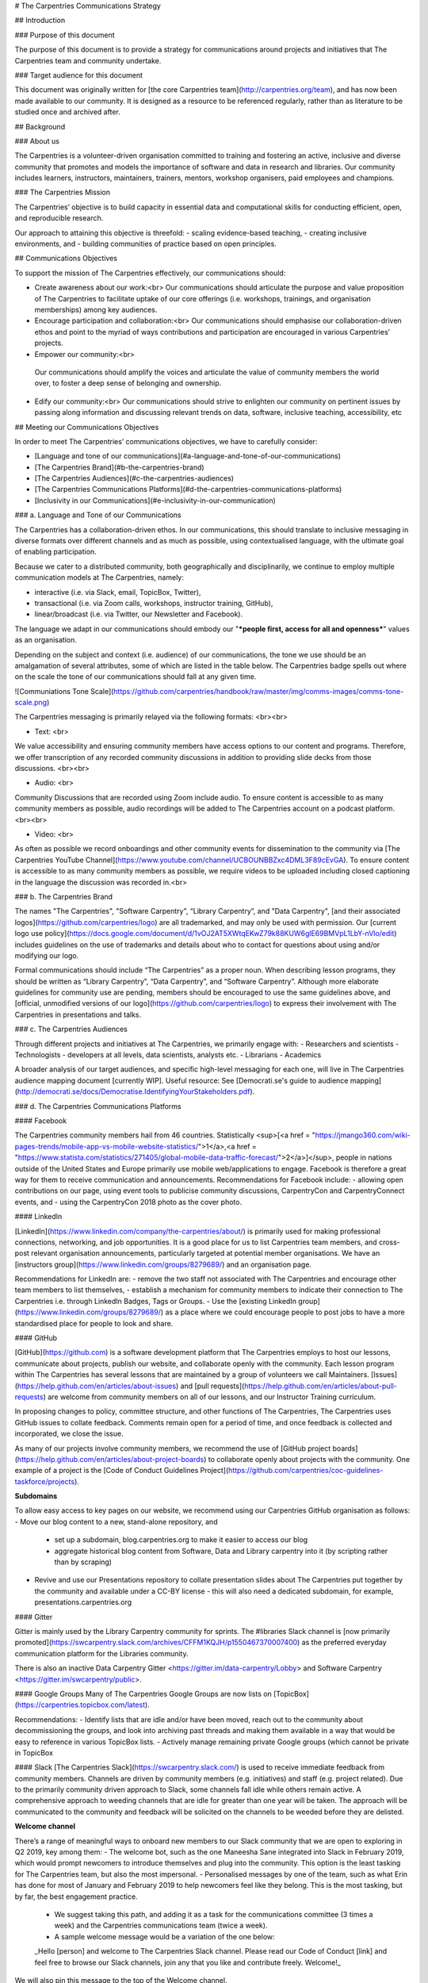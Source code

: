 # The Carpentries Communications Strategy

## Introduction

### Purpose of this document

The purpose of this document is to provide a strategy for communications around projects and initiatives that The Carpentries team and community undertake.

### Target audience for this document

This document was originally written for [the core Carpentries team](http://carpentries.org/team), and has now been made available to our community. It is designed as a resource to be referenced regularly, rather than as literature to be studied once and archived after.

 
## Background

### About us

The Carpentries is a volunteer-driven organisation committed to training and fostering an active, inclusive and diverse community that promotes and models the importance of software and data in research and libraries. Our community includes learners, instructors, maintainers, trainers, mentors, workshop organisers, paid employees and champions.

### The Carpentries Mission

The Carpentries’ objective is to build capacity in essential data and computational skills for conducting efficient, open, and reproducible research.

Our approach to attaining this objective is threefold:
- scaling evidence-based teaching, 
- creating inclusive environments, and
- building communities of practice based on open principles.

## Communications Objectives

To support the mission of The Carpentries effectively, our communications should:

- Create awareness about our work:<br>
  Our communications should articulate the purpose and value proposition of The Carpentries to facilitate uptake of our core offerings (i.e. workshops, trainings, and organisation memberships) among key audiences.

- Encourage participation and collaboration:<br>
  Our communications should emphasise our collaboration-driven ethos and point to the myriad of ways contributions and participation are encouraged in various Carpentries’ projects. 

-  Empower our community:<br>
  Our communications should amplify the voices and articulate the value of community members the world over, to foster a deep sense of belonging and ownership. 

- Edify our community:<br>
  Our communications should strive to enlighten our community on pertinent issues by passing along information and discussing relevant trends on data, software, inclusive teaching, accessibility, etc 

## Meeting our Communications Objectives
  
In order to meet The Carpentries’ communications objectives, we have to carefully consider:

- [Language and tone of our communications](#a-language-and-tone-of-our-communications)
- [The Carpentries Brand](#b-the-carpentries-brand)
- [The Carpentries Audiences](#c-the-carpentries-audiences)
- [The Carpentries Communications Platforms](#d-the-carpentries-communications-platforms)
- [Inclusivity in our Communications](#e-inclusivity-in-our-communication)


### a. Language and Tone of our Communications

The Carpentries has a collaboration-driven ethos. In our communications, this should translate to inclusive messaging in diverse formats over different channels and as much as possible, using contextualised language, with the ultimate goal of enabling participation.

Because we cater to a distributed community, both geographically and disciplinarily, we continue to employ multiple communication models at The Carpentries, namely:

- interactive (i.e. via Slack, email, TopicBox, Twitter),
- transactional (i.e. via Zoom calls, workshops, instructor training, GitHub),  
- linear/broadcast (i.e. via Twitter, our Newsletter and Facebook).

The language we adapt in our communications should embody our "***people first, access for all and openness***" values as an organisation.

Depending on the subject and context (i.e. audience) of our communications, the tone we use should be an amalgamation of several attributes, some of which are listed in the table below. The Carpentries badge spells out where on the scale the tone of our communications should fall at any given time.

![Communiations Tone Scale](https://github.com/carpentries/handbook/raw/master/img/comms-images/comms-tone-scale.png)

The Carpentries messaging is primarily relayed via the following formats: <br><br>

- Text: <br>
We value accessibility and ensuring community members have access options to our content and programs. Therefore, we offer transcription of any recorded community discussions in addition to providing slide decks from those discussions. <br><br>

- Audio: <br>
Community Discussions that are recorded using Zoom include audio. To ensure content is accessible to as many community members as possible, audio recordings will be added to The Carpentries account on a podcast platform. <br><br>

- Video: <br>
As often as possible we record onboardings and other community events for dissemination to the community via [The Carpentries YouTube Channel](https://www.youtube.com/channel/UCBOUNBBZxc4DML3F89cEvGA). To ensure  content is accessible to as many community members as possible, we require videos to be uploaded including closed captioning in the language the discussion was recorded in.<br>

### b. The Carpentries Brand

The names "The Carpentries", "Software Carpentry", “Library Carpentry”, and "Data Carpentry", [and their associated logos](https://github.com/carpentries/logo) are all trademarked, and may only be used with permission. Our [current logo use policy](https://docs.google.com/document/d/1vOJ2AT5XWtqEKwZ79k88KUW6glE69BMVpL1LbY-nVlo/edit) includes guidelines on the use of trademarks and details about who to contact for questions about using and/or modifying our logo.

Formal communications should include “The Carpentries” as a proper noun. When describing lesson programs, they should be written as “Library Carpentry”, “Data Carpentry”, and “Software Carpentry”. Although more elaborate guidelines for community use are pending, members should be encouraged to use the same guidelines above, and [official, unmodified versions of our logo](https://github.com/carpentries/logo) to express their involvement with The Carpentries in presentations and talks.


### c. The Carpentries Audiences

Through different projects and initiatives at The Carpentries, we primarily engage with:
- Researchers and scientists
- Technologists - developers at all levels, data scientists, analysts etc. 
- Librarians
- Academics 

A broader analysis of our target audiences, and specific high-level messaging for each one, will live in The Carpentries audience mapping document [currently WIP]. Useful resource: See [Democrati.se's guide to audience mapping](http://democrati.se/docs/Democratise.IdentifyingYourStakeholders.pdf).

### d. The Carpentries Communications Platforms

#### Facebook

The Carpentries community members hail from 46 countries. Statistically <sup>[<a href = "https://jmango360.com/wiki-pages-trends/mobile-app-vs-mobile-website-statistics/">1</a>,<a href = "https://www.statista.com/statistics/271405/global-mobile-data-traffic-forecast/">2</a>]</sup>, people in nations outside of the United States and Europe primarily use mobile web/applications to engage. Facebook is therefore a great way for them to receive communication and announcements. 
Recommendations for Facebook include:
- allowing open contributions on our page, using event tools to publicise community discussions, CarpentryCon and CarpentryConnect events, and 
- using the CarpentryCon 2018 photo as the cover photo.

#### LinkedIn

[LinkedIn](https://www.linkedin.com/company/the-carpentries/about/) is primarily used for making professional connections, networking, and job opportunities. It is a good place for us to list Carpentries team members, and cross-post relevant organisation announcements, particularly targeted at potential member organisations. We have an [instructors group](https://www.linkedin.com/groups/8279689/) and an organisation page.

Recommendations for LinkedIn are: 
- remove the two staff not associated with The Carpentries and encourage other team members to list themselves, 
- establish a mechanism for community members to indicate their connection to The Carpentries i.e. through LinkedIn Badges, Tags or Groups. 
- Use the [existing LinkedIn group](https://www.linkedin.com/groups/8279689/) as a place where we could encourage people to post jobs to have a more standardised place for people to look and share.

#### GitHub

[GitHub](https://github.com) is a software development platform that The Carpentries employs to host our lessons, communicate about projects, publish our website, and collaborate openly with the community. Each lesson program within The Carpentries has several lessons that are maintained by a group of volunteers we call Maintainers. [Issues](https://help.github.com/en/articles/about-issues) and [pull requests](https://help.github.com/en/articles/about-pull-requests) are welcome from community members on all of our lessons, and our Instructor Training curriculum.

In proposing changes to policy, committee structure, and other functions of The Carpentries, The Carpentries uses GitHub issues to collate feedback. Comments remain open for a period of time, and once feedback is collected and incorporated, we close the issue.

As many of our projects involve community members, we recommend the use of [GitHub project boards](https://help.github.com/en/articles/about-project-boards) to collaborate openly about projects with the community. One example of a project is the [Code of Conduct Guidelines Project](https://github.com/carpentries/coc-guidelines-taskforce/projects). 

**Subdomains**

To allow easy access to key pages on our website, we recommend using our Carpentries GitHub organisation as follows:
- Move our blog content to a new, stand-alone repository, and 
  - set up a subdomain, blog.carpentries.org to make it easier to access our blog
  - aggregate historical blog content from Software, Data and Library carpentry into it (by scripting rather than by scraping)
- Revive and use our Presentations repository to collate presentation slides about The Carpentries put together by the community and available under a CC-BY license
  - this will also need a dedicated subdomain, for example, presentations.carpentries.org
  
#### Gitter

Gitter is mainly used by the Library Carpentry community for sprints. The #libraries Slack channel is [now primarily promoted](https://swcarpentry.slack.com/archives/CFFM1KQJH/p1550467370007400) as the preferred everyday communication platform for the Libraries community.

There is also an inactive Data Carpentry Gitter <https://gitter.im/data-carpentry/Lobby> and Software Carpentry <https://gitter.im/swcarpentry/public>.
  
#### Google Groups
Many of The Carpentries Google Groups are now lists on [TopicBox](https://carpentries.topicbox.com/latest). 

Recommendations: 
- Identify lists that are idle and/or have been moved, reach out to the community about decommissioning the groups, and look into archiving past threads and making them available in a way that would be easy to reference in various TopicBox lists.
- Actively manage remaining private Google groups (which cannot be private in TopicBox
  
#### Slack
[The Carpentries Slack](https://swcarpentry.slack.com/) is used to receive immediate feedback from community members. Channels are driven by community members (e.g. initiatives) and staff (e.g. project related). Due to the primarily community driven approach to Slack, some channels fall idle while others remain active. A comprehensive approach to weeding channels that are idle for greater than one year will be taken. The approach will be communicated to the community and feedback will be solicited on the channels to be weeded before they are delisted. 

**Welcome channel**

There’s a range of meaningful ways to onboard new members to our Slack community that we are open to exploring in Q2 2019, key among them:
- The welcome bot, such as the one Maneesha Sane integrated into Slack in February 2019, which would prompt newcomers to introduce themselves and plug into the community. This option is the least tasking for The Carpentries team, but also the most impersonal.
- Personalised messages by one of the team, such as what Erin has done for most of January and February 2019 to help newcomers feel like they belong. This is the most tasking, but by far, the best engagement practice.
  - We suggest taking this path, and adding it as a task for the communications committee (3 times a week) and the Carpentries communications team (twice a week).
  - A sample welcome message would be a variation of the one below:
  _Hello [person] and welcome to The Carpentries Slack channel. Please read our Code of Conduct [link] and feel free to browse our Slack channels, join any that you like and contribute freely. Welcome!_

We will also pin this message to the top of the Welcome channel.
		_Welcome new members. Please read our Code of Conduct <https://docs.carpentries.org/topic_folders/policies/index_coc.html>_

#### TopicBox

[Topicbox](https://carpentries.topicbox.com/latest) is used for announcements and richer discussions which, while possible, would be too crowded and unsuited for Slack. It is also a preferred communication channel for members seeking to limit the number of channels they follow. 

Since The Carpentries team has been thinking about regional or local TopicBox lists as a way to enrich community interactions by region, the Communications team will develop a strategy to adding and weeding out idle lists and get feedback from the community before delisting.

[Discuss](https://carpentries.topicbox.com/groups/discuss) is where The Carpentries community comes to amplify their own opportunities, suggestions, and observations. The popularity of discuss is somewhat due to its ease of use as a general all purpose communications channel. Instead of dividing the channel into separate channels such as jobs, announcements, events, etc., we will inform the community to use tags such as [Job], [Announcement], [Event], etc. in the subject of their posts. These instructions/reminders will be:
- primarily included in the Topicbox “About” section, or 
- where necessary, sent via email  reminder to the community every 3 to 6 months. We will scan Discuss for themes for the past 6-12 months to determine if there are additional tags to include.

#### Twitter

Due to historical timelines, [Software Carpentry](https://twitter.com/swcarpentry) has the highest number of Twitter followers. [Data Carpentry](https://twitter.com/datacarpentry), [The Carpentries](https://twitter.com/thecarpentries) and [Library Carpentry](https://twitter.com/LibCarpentry) accounts have comparatively lower follower counts. Our current Twitter strategy is:

- to primarily use [The Carpentries](https://twitter.com/thecarpentries) account, and run an open campaign to encourage [Software Carpentry](https://twitter.com/swcarpentry), [Library Carpentry](https://twitter.com/LibCarpentry), and [Data Carpentry](https://twitter.com/datacarpentry) followers to follow our central account.
- creating 5 - 10 versions of a given message and scheduling them over a 4-8 week timeframe i.e. no more than three tweets on a given subject on any week, prioritising each post for one of  the 10 major time zones: Los Angeles (PT) 9am, Denver (MT) 12pm, Chicago (CT) 12pm, New York (ET) 12pm, Paris (CET) 4pm, Cape Town/Helsinki (EET) 8pm, Sydney (AET) 10pm, Hong Kong (HKT) 8am, Tokyo (JPT) 12pm, Shanghai (CT) 9pm. 
- to improve engagement by 
  - embedding images and videos to tweets where possible, and providing alternative text for these audio-visuals as described [here](https://www.lireo.com/part-4-alternative-text-for-images-hootsuite-announces-support/).
  - reacting to stories from the community by retweeting, liking mentions, and flagging threads for response by specific team members as much as possible, rather than by using the organisation account. Chris Erdmann made a good point about implementing this tactic so as a way to coming across as relatable to our community. This would mean flagging specific tweets for response by the Memberships team, Workshops Administration team, Infrastructure team, Leadership team, etc from team member's personal accounts.
  - celebrating Carpentries wins by congratulating new Instructors, contributors to our repositories and other community initiatives like the newsletter, etc
  - running several campaigns on our socials in any given week i.e. 
    - come to event tweet 1
    - apply for job tweet 1
    - subscribe to YT tweet 1
    - read post by Mark tweet 1
    - come to event tweet 2
    - give us feedback on issue x tweet 1
    - see resource by ally organisation tweet 1

#### Website and Blog

[The Carpentries blog posts](https://carpentries.org/blog/) allow community and staff members to share announcements with the broader community. Major mechanisms for sharing include the website, Twitter, the newsletter, and Slack. As with lessons, the [Creative Commons Attribution (CC-BY) license](https://creativecommons.org/licenses/by/4.0/) will be extended to all website content, including blog posts.

Recommendations: 

- Employ schema to improve direct traffic to Carpentries blog posts, lessons, workshops, and events.
- Narrative blog posts from people guided by questions
- Additionally, we will use Discuss,Slack, Twitter and GitHub conversations as the basis for setting up a community-led communications committee in the last quarter of 2019. Their primary mandate will be:
  - To identify pertinent issues / conversational trends that resonate with several people 
  - To help community members draft, edit and publish blog posts to the main Carpentries blog
  
  To onboard this communications committee, we need:
  - A communications starter kit for The Carpentries. <br>
    This will be a one-pager that links to relevant resources - photos to use, logo repository, our Code of Conduct, blog and blog repo links, etc
    - A checklist to guide the communications committee in identifying relevant topics in community conversations, soliciting posts and guiding the blog post drafting process
    - A list of tasks that are in the communications committee's scope of work i.e.
      - Implementing meaningful ways to onboard new members to our Slack community that we are open to exploring from Q1 2020 

#### YouTube

[YouTube](https://www.youtube.com/channel/UCBOUNBBZxc4DML3F89cEvGA/) is used primarily to share community discussion and event videos. To reach 100+ subscribers, which will allow The Carpentries to have a custom URL i.e. youtu.be/carpentries, search and discovery of the channel can be improved through the use of engaging keywords, (like data science), and video content/covers. We will continue to point the community to the channel via social media channels like Twitter.   

#### Newsletter

Our current Carpentry Clippings strategy is efficient, A team member (Maneesha) and community volunteer (Malvika) work together to solicit and organise contributions - making sure staff members submit updates, and then writing, formatting, and publishing content from them.  Some content curation is also involved i.e. for  "Tweet of the Week" and "Toolshed (Posts from our Past)" sections.Going forward we will actively deliberate on what we are sharing via the newsletter and why and determine a strategy for improving our open and click rates, which currently stand at 30-40% and 3-6% respectively. 

#### Zotero and FigShare

We don’t communicate in these places, but they are places where our publications and presentations can be found. We will have a strategy for what content we put in these locations and the metadata to include so that our community can find these resources more easily.

### e. Inclusivity in our Communications

All of our communications will include welcoming and inclusive language per the expected behaviours outlined in [The Carpentries Code of Conduct](https://docs.carpentries.org/topic_folders/policies/code-of-conduct.html) (CoC).

##### A note about our CoC

The Carpentries is dedicated to providing a welcoming and supportive environment for all people, regardless of background or identity. This is true for both our in-person events, virtual events, and all internal and external communications. Everyone who participates in The Carpentries activities is required to conform to the Code of Conduct.

##### Localisation efforts at The Carpentries

The Carpentries is intent on creating inclusive spaces in which communities from diverse backgrounds can thrive. Contextualising the resources The Carpentries creates is a big part of this. The Community Development team sees it as a positive step toward community growth and sustainability at hyper-local levels that is worth exploring in different ways from April 2019

  <ol style="list-style-type: lower-alpha;">
  <strong><li>Translations </li></strong>
  
  Several of our lessons have been translated through the tireless efforts of our community members. A framework to guide community groups interested in translating our lessons into other languages will be prioritised in Q2, 2019.
    
  <strong><li>Message broadcast and communication discussion timings</li></strong>
  
  Our communications plan will include a strategy to broadcast messages via Twitter and multiple other communication means at different times such that our global community is able to engage in discussion threads at times that are convenient for them. Additionally, we strive to offer [community discussions](https://docs.carpentries.org/topic_folders/instructor_development/instructor_discussion_sessions.html) during multiple times to fully engage our community members who live all over the world. We invite community members to pose discussion times that are suitable for their locality by completing the [call for community discussion facilitators form](https://goo.gl/forms/kVmkyX4DjJJYnpeW2). For sub-community events (e.g. teaching demonstrations), we provide a platform for community members to schedule their own events and provide Zoom room access for them.
    
  <strong><li>Community Cookbook targeting local The Carpentries communities</li></strong>
  
  [The Carpentries Community Cookbook](https://cookbook.carpentries.org) was developed to collect ‘recipes’, or practical tips to aid in creating strong local communities. Contributions to this cookbook are welcome through [GitHub issues](https://github.com/carpentries/community-cookbook/issues).
  </ol
</ol>




